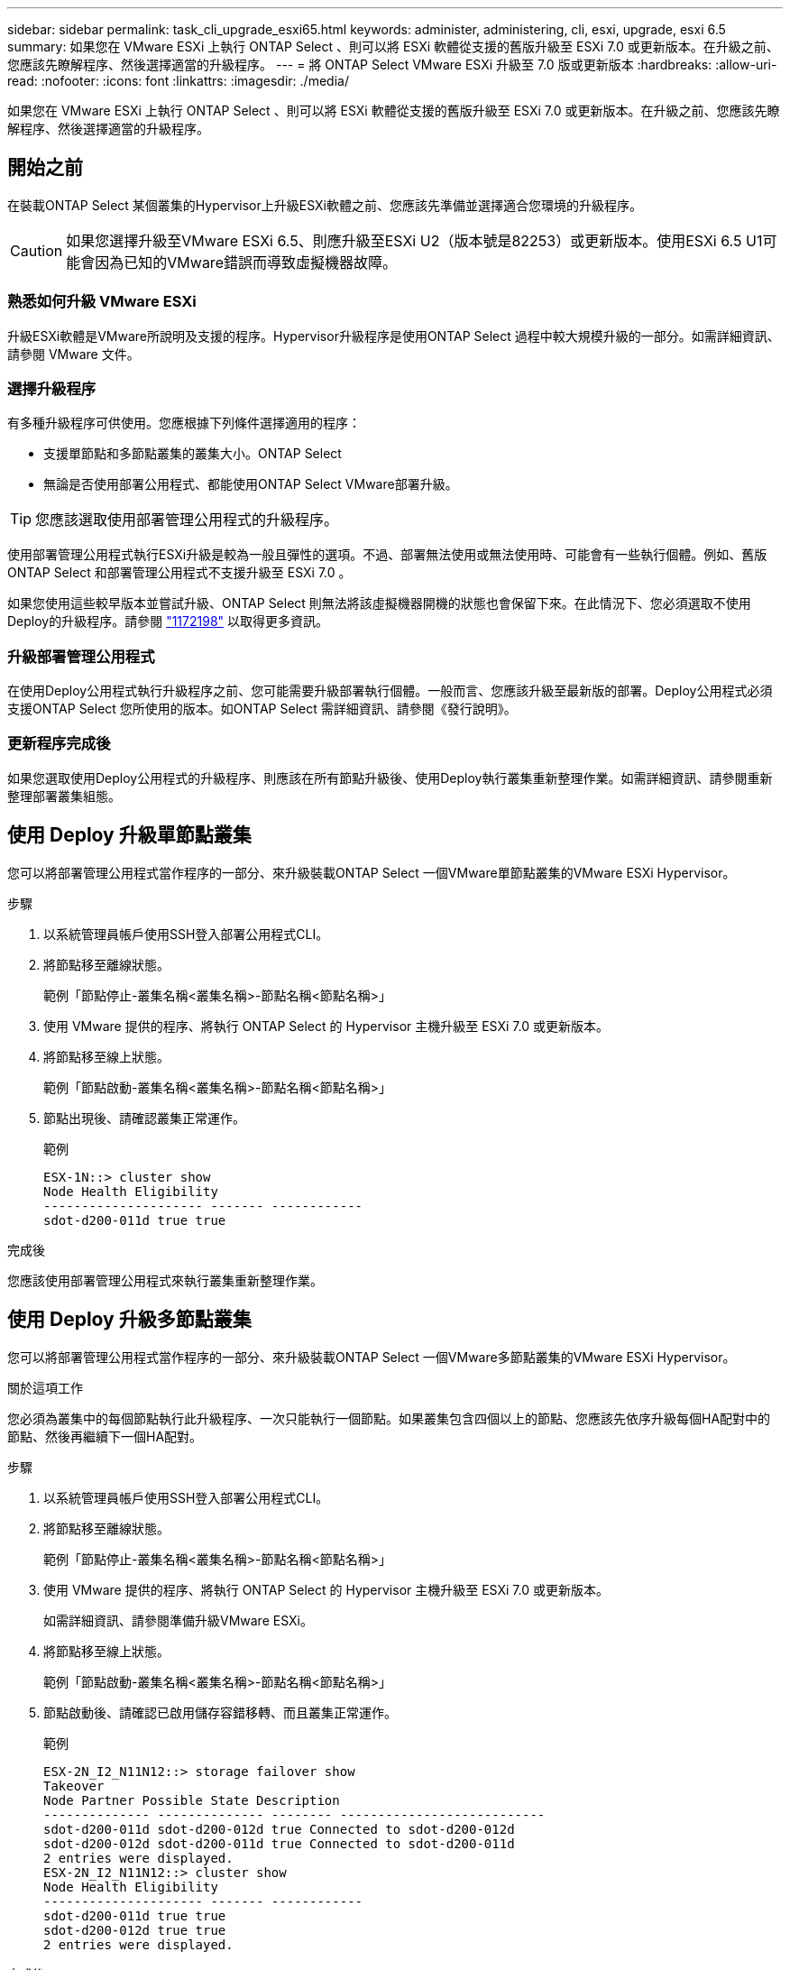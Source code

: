 ---
sidebar: sidebar 
permalink: task_cli_upgrade_esxi65.html 
keywords: administer, administering, cli, esxi, upgrade, esxi 6.5 
summary: 如果您在 VMware ESXi 上執行 ONTAP Select 、則可以將 ESXi 軟體從支援的舊版升級至 ESXi 7.0 或更新版本。在升級之前、您應該先瞭解程序、然後選擇適當的升級程序。 
---
= 將 ONTAP Select VMware ESXi 升級至 7.0 版或更新版本
:hardbreaks:
:allow-uri-read: 
:nofooter: 
:icons: font
:linkattrs: 
:imagesdir: ./media/


[role="lead"]
如果您在 VMware ESXi 上執行 ONTAP Select 、則可以將 ESXi 軟體從支援的舊版升級至 ESXi 7.0 或更新版本。在升級之前、您應該先瞭解程序、然後選擇適當的升級程序。



== 開始之前

在裝載ONTAP Select 某個叢集的Hypervisor上升級ESXi軟體之前、您應該先準備並選擇適合您環境的升級程序。


CAUTION: 如果您選擇升級至VMware ESXi 6.5、則應升級至ESXi U2（版本號是82253）或更新版本。使用ESXi 6.5 U1可能會因為已知的VMware錯誤而導致虛擬機器故障。



=== 熟悉如何升級 VMware ESXi

升級ESXi軟體是VMware所說明及支援的程序。Hypervisor升級程序是使用ONTAP Select 過程中較大規模升級的一部分。如需詳細資訊、請參閱 VMware 文件。



=== 選擇升級程序

有多種升級程序可供使用。您應根據下列條件選擇適用的程序：

* 支援單節點和多節點叢集的叢集大小。ONTAP Select
* 無論是否使用部署公用程式、都能使用ONTAP Select VMware部署升級。



TIP: 您應該選取使用部署管理公用程式的升級程序。

使用部署管理公用程式執行ESXi升級是較為一般且彈性的選項。不過、部署無法使用或無法使用時、可能會有一些執行個體。例如、舊版 ONTAP Select 和部署管理公用程式不支援升級至 ESXi 7.0 。

如果您使用這些較早版本並嘗試升級、ONTAP Select 則無法將該虛擬機器開機的狀態也會保留下來。在此情況下、您必須選取不使用Deploy的升級程序。請參閱 link:https://mysupport.netapp.com/site/bugs-online/product/ONTAPSELECT/BURT/1172198["1172198"^] 以取得更多資訊。



=== 升級部署管理公用程式

在使用Deploy公用程式執行升級程序之前、您可能需要升級部署執行個體。一般而言、您應該升級至最新版的部署。Deploy公用程式必須支援ONTAP Select 您所使用的版本。如ONTAP Select 需詳細資訊、請參閱《發行說明》。



=== 更新程序完成後

如果您選取使用Deploy公用程式的升級程序、則應該在所有節點升級後、使用Deploy執行叢集重新整理作業。如需詳細資訊、請參閱重新整理部署叢集組態。



== 使用 Deploy 升級單節點叢集

您可以將部署管理公用程式當作程序的一部分、來升級裝載ONTAP Select 一個VMware單節點叢集的VMware ESXi Hypervisor。

.步驟
. 以系統管理員帳戶使用SSH登入部署公用程式CLI。
. 將節點移至離線狀態。
+
範例「節點停止-叢集名稱<叢集名稱>-節點名稱<節點名稱>」

. 使用 VMware 提供的程序、將執行 ONTAP Select 的 Hypervisor 主機升級至 ESXi 7.0 或更新版本。
. 將節點移至線上狀態。
+
範例「節點啟動-叢集名稱<叢集名稱>-節點名稱<節點名稱>」

. 節點出現後、請確認叢集正常運作。
+
範例

+
....
ESX-1N::> cluster show
Node Health Eligibility
--------------------- ------- ------------
sdot-d200-011d true true
....


.完成後
您應該使用部署管理公用程式來執行叢集重新整理作業。



== 使用 Deploy 升級多節點叢集

您可以將部署管理公用程式當作程序的一部分、來升級裝載ONTAP Select 一個VMware多節點叢集的VMware ESXi Hypervisor。

.關於這項工作
您必須為叢集中的每個節點執行此升級程序、一次只能執行一個節點。如果叢集包含四個以上的節點、您應該先依序升級每個HA配對中的節點、然後再繼續下一個HA配對。

.步驟
. 以系統管理員帳戶使用SSH登入部署公用程式CLI。
. 將節點移至離線狀態。
+
範例「節點停止-叢集名稱<叢集名稱>-節點名稱<節點名稱>」

. 使用 VMware 提供的程序、將執行 ONTAP Select 的 Hypervisor 主機升級至 ESXi 7.0 或更新版本。
+
如需詳細資訊、請參閱準備升級VMware ESXi。

. 將節點移至線上狀態。
+
範例「節點啟動-叢集名稱<叢集名稱>-節點名稱<節點名稱>」

. 節點啟動後、請確認已啟用儲存容錯移轉、而且叢集正常運作。
+
範例

+
....
ESX-2N_I2_N11N12::> storage failover show
Takeover
Node Partner Possible State Description
-------------- -------------- -------- ---------------------------
sdot-d200-011d sdot-d200-012d true Connected to sdot-d200-012d
sdot-d200-012d sdot-d200-011d true Connected to sdot-d200-011d
2 entries were displayed.
ESX-2N_I2_N11N12::> cluster show
Node Health Eligibility
--------------------- ------- ------------
sdot-d200-011d true true
sdot-d200-012d true true
2 entries were displayed.
....


.完成後
您必須為ONTAP Select 使用於叢集中的每個主機執行升級程序。升級所有ESXi主機之後、您應該使用部署管理公用程式來執行叢集重新整理作業。



== 無需部署即可升級單節點叢集

您無需ONTAP Select 使用部署管理公用程式、即可升級VMware ESXi Hypervisor、將其裝載於一個單節點叢集。

.步驟
. 登入ONTAP 到畫面上的指令行介面、然後停止節點。
. 使用VMware vSphere、確認ONTAP Select 已關閉VMware vCenter虛擬機器。
. 使用 VMware 提供的程序、將執行 ONTAP Select 的 Hypervisor 主機升級至 ESXi 7.0 或更新版本。
+
如需詳細資訊、請參閱準備升級VMware ESXi。

. 使用VMware vSphere存取vCenter並執行下列動作：
+
.. 將磁碟機新增至ONTAP Select 物件虛擬機器。
.. 開啟ONTAP Select 支援的物件虛擬機器。
.. 以系統管理員帳戶使用SSH登入ONTAP SNetApp CLI。


. 節點出現後、請確認叢集正常運作。
+
範例



....
ESX-1N::> cluster show
Node Health Eligibility
--------------------- ------- ------------
sdot-d200-011d true true
....
.完成後
您應該使用部署管理公用程式來執行叢集重新整理作業。



== 無需部署即可升級多節點叢集

無需ONTAP Select 使用部署管理公用程式、您就能升級裝載一個包含VMware ESXi多節點叢集的VMware ESXi Hypervisor。

.關於這項工作
您必須為叢集中的每個節點執行此升級程序、一次只能執行一個節點。如果叢集包含四個以上的節點、您應該先依序升級每個HA配對中的節點、然後再繼續下一個HA配對。

.步驟
. 登入ONTAP 到畫面上的指令行介面、然後停止節點。
. 使用VMware vSphere、確認ONTAP Select 已關閉VMware vCenter虛擬機器。
. 使用 VMware 提供的程序、將執行 ONTAP Select 的 Hypervisor 主機升級至 ESXi 7.0 或更新版本。
. 使用VMware vSphere存取vCenter並執行下列動作：
+
.. 將磁碟機新增至ONTAP Select 物件虛擬機器。
.. 開啟ONTAP Select 支援的物件虛擬機器。
.. 以系統管理員帳戶使用SSH登入ONTAP SNetApp CLI。


. 節點啟動後、請確認已啟用儲存容錯移轉、而且叢集正常運作。
+
範例

+
....
ESX-2N_I2_N11N12::> storage failover show
Takeover
Node Partner Possible State Description
-------------- -------------- -------- ---------------------------
sdot-d200-011d sdot-d200-012d true Connected to sdot-d200-012d
sdot-d200-012d sdot-d200-011d true Connected to sdot-d200-011d
2 entries were displayed.
ESX-2N_I2_N11N12::> cluster show
Node Health Eligibility
--------------------- ------- ------------
sdot-d200-011d true true
sdot-d200-012d true true
2 entries were displayed.
....


.完成後
您必須為ONTAP Select 使用於叢集中的每個主機執行升級程序。
